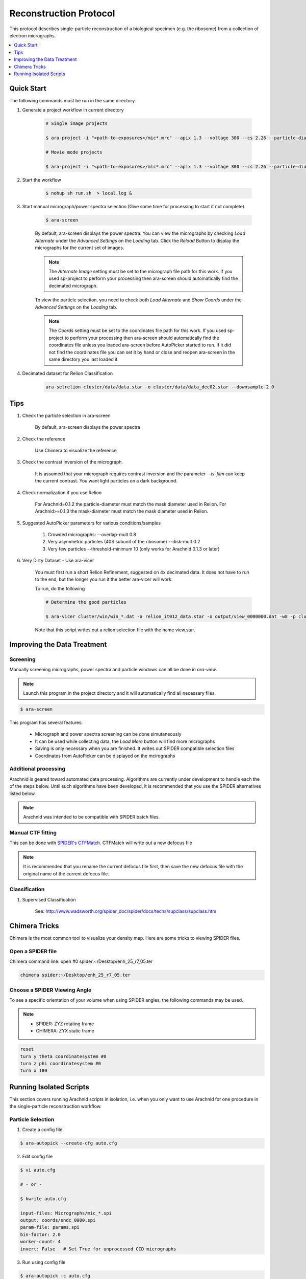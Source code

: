 =======================
Reconstruction Protocol
=======================

This protocol describes single-particle reconstruction of a biological specimen (e.g. the ribosome) 
from a collection of electron micrographs.

.. contents:: 
	:depth: 1
	:local:
	:backlinks: none
	
Quick Start
===========

The following commands must be run in the same directory.

1. Generate a project workflow in current directory

	.. sourcecode:: sh
		
		# Single image projects
		
		$ ara-project -i "<path-to-exposures>/mic*.mrc" --apix 1.3 --voltage 300 --cs 2.26 --particle-diameter 250 --mask-diameter 300 -w 20 --raw-reference-file emd1021.map
		
		# Movie mode projects
		
		$ ara-project -i "<path-to-exposures>/mic*.mrc" --apix 1.3 --voltage 300 --cs 2.26 --particle-diameter 250 --mask-diameter 300 -w 20 --gain-file <path-to-gain>/gain.mrc --raw-reference-file emd1021.map

2. Start the workflow

	.. sourcecode:: sh
	
		$ nohup sh run.sh  > local.log &

3. Start manual micrograph/power spectra selection (Give some time for processing to start if not complete)

	.. sourcecode:: sh
	
		$ ara-screen
	
	By default, ara-screen displays the power spectra. You can view the micrographs by checking `Load Alternate`
	under the `Advanced Settings` on the `Loading` tab. Click the `Reload` Button to display the micrographs for
	the current set of images.
	
	.. note::
		
		The `Alternate Image` setting must be set to the micrograph file path for this work. If you used sp-project to perform your processing
		then ara-screen should automatically find the decimated micrograph.
	
	To view the particle selection, you need to check both `Load Alternate` and `Show Coords` under the `Advanced Settings` on 
	the `Loading` tab. 
	
	.. note::
		
		The `Coords` setting must be set to the coordinates file path for this work. If you used sp-project to perform your processing
		then ara-screen should automatically find the coordinates file unless you loaded ara-screen before AutoPicker started to run. If
		it did not find the  coordinates file you can set it by hand or close and reopen ara-screen in the same directory you last loaded it.

4. Decimated dataset for Relion Classification

	.. sourcecode:: sh
	
		ara-selrelion cluster/data/data.star -o cluster/data/data_dec02.star --downsample 2.0

Tips
====

1. Check the particle selection in ara-screen
	
	By default, ara-screen displays the power spectra

2. Check the reference
	
	Use Chimera to visualize the reference

3. Check the contrast inversion of the micrograph.
	
	It is assumed that your micrograph requires contrast inversion and the parameter `--is-film` 
	can keep the current contrast. You want light particles on a dark background.

4. Check normalization if you use Relion

	For Arachnid=0.1.2 the particle-diameter must match the mask diameter used in Relion.
	For Arachnid>=0.1.3 the mask-diameter must match the mask diameter used in Relion.

5. Suggested AutoPicker parameters for various conditions/samples

	1. Crowded micrographs: --overlap-mult 0.8
	2. Very asymmetric particles (40S subunit of the ribosome) --disk-mult 0.2 
	3. Very few particles --threshold-minimum 10 (only works for Arachnid 0.1.3 or later)

6. Very Dirty Dataset - Use ara-vicer

	You must first run a short Relion Refinement, suggested on 4x decimated data. It does not have to run to the end, but 
	the longer you run it the better ara-vicer will work.
	
	To run, do the following
	
	.. sourcecode:: sh
		
		# Determine the good particles
		
		$ ara-vicer cluster/win/win_*.dat -a relion_it012_data.star -o output/view_0000000.dat -w8 -p cluster/data/params.dat 
		
	Note that this script writes out a relion selection file with the name view.star.

Improving the Data Treatment
============================

Screening
---------

Manually screening micrographs, power spectra and particle windows can all be done in `ara-view`.

.. note:: 
	
	Launch this program in the project directory and it will automatically find all necessary files.

.. sourcecode:: sh

	$ ara-screen

This program has several features:

  - Micrograph and power spectra screening can be done simutaneously
  - It can be used while collecting data, the `Load More` button will find more micrographs
  - Saving is only necessary when you are finished. It writes out SPIDER compatible selection files
  - Coordinates from AutoPicker can be displayed on the mcirographs

Additional processing
---------------------

Arachnid is geared toward automated data processing. Algorithms are currently under development to
handle each the of the steps below. Until such algorithms have been developed, it is recommended
that you use the SPIDER alternatives listed below. 

.. note:: 
	
	Arachnid was intended to be compatible with SPIDER batch files.
	
Manual CTF fitting
------------------

This can be done with `SPIDER's CTFMatch <http://www.wadsworth.org/spider_doc/spire/doc/guitools/ctfmatch/ctfmatch.html>`_. CTFMatch
will write out a new defocus file

.. note::
	
	It is recommended that you rename the current defocus file first, then save the new defocus file 
	with the original name of the current defocus file.

Classification
--------------

#. Supervised Classification
	
	See: http://www.wadsworth.org/spider_doc/spider/docs/techs/supclass/supclass.htm

Chimera Tricks
==============

Chimera is the most common tool to visualize your density map. Here are some tricks
to viewing SPIDER files.

Open a SPIDER file
------------------

Chimera command line: open #0 spider:~/Desktop/enh_25_r7_05.ter

.. sourcecode:: sh
	
	chimera spider:~/Desktop/enh_25_r7_05.ter

Choose a SPIDER Viewing Angle
-----------------------------

To see a specific orientation of your volume when using SPIDER angles,
the following commands may be used.

.. note::

	- SPIDER:  ZYZ rotating frame
	- CHIMERA: ZYX static frame

.. sourcecode:: c

	reset
	turn y theta coordinatesystem #0
	turn z phi coordinatesystem #0
	turn x 180

Running Isolated Scripts
========================

This section covers running Arachnid scripts in isolation, i.e. when you only want to use Arachnid for one
procedure in the single-particle reconstruction workflow.

Particle Selection
------------------

1. Create a config file

.. sourcecode:: sh

	$ ara-autopick --create-cfg auto.cfg

2. Edit config file

.. sourcecode:: sh

	$ vi auto.cfg
	
	# - or -
	
	$ kwrite auto.cfg

	input-files: Micrographs/mic_*.spi
	output:	coords/sndc_0000.spi
	param-file: params.spi
	bin-factor: 2.0
	worker-count: 4
	invert: False 	# Set True for unprocessed CCD micrographs

3. Run using config file

.. sourcecode:: sh
	
	$ ara-autopick -c auto.cfg

Particle Windowing
------------------

1. Create a config file

.. sourcecode:: sh

	$ ara-crop --create-cfg crop.cfg

2. Edit config file

.. sourcecode:: sh

	$ vi crop.cfg
	
	# - or -
	
	$ kwrite crop.cfg

	input-files: Micrographs/mic_*.spi
	output:	win/win_0000.spi
	coordinate-file: coords/sndc_0000.spi
	param-file: params.spi
	bin-factor: 1.0
	worker-count: 4		# Set based on number of available cores and memory limitations
	invert: False 		# Set True for unprocessed CCD micrographs

3. Run using config file

.. sourcecode:: sh
	
	$ ara-crop -c auto.cfg

Creating Relion Selection File
------------------------------

.. sourcecode:: sh
	
	$ ara-selrelion -i win/win_* -o relion_input.star -p params.dat -d defocus.dat


